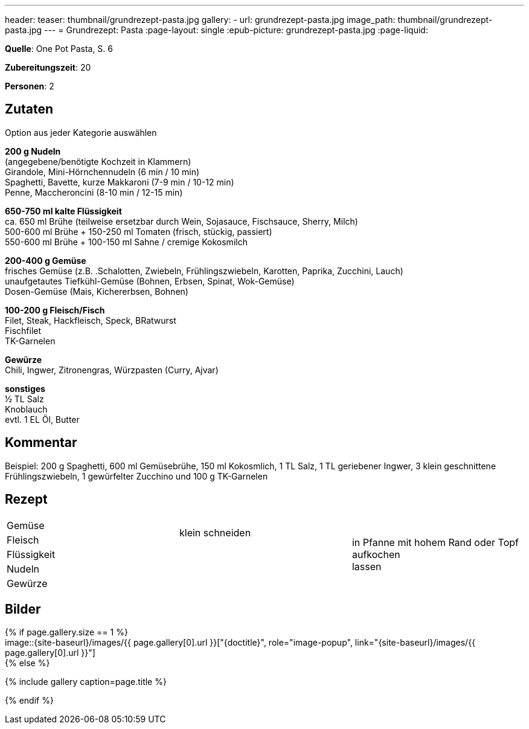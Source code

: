 ---
header:
  teaser: thumbnail/grundrezept-pasta.jpg
gallery:
  - url: grundrezept-pasta.jpg
    image_path: thumbnail/grundrezept-pasta.jpg
---
= Grundrezept: Pasta
:page-layout: single
:epub-picture: grundrezept-pasta.jpg
:page-liquid:


**Quelle**: One Pot Pasta, S. 6

**Zubereitungszeit**: 20

**Personen**: 2


== Zutaten
:hardbreaks:

Option aus jeder Kategorie auswählen

**200 g Nudeln**
(angegebene/benötigte Kochzeit in Klammern)
Girandole, Mini-Hörnchennudeln (6 min / 10 min)
Spaghetti, Bavette, kurze Makkaroni (7-9 min / 10-12 min)
Penne, Maccheroncini (8-10 min / 12-15 min)

**650-750 ml kalte Flüssigkeit**
ca. 650 ml Brühe (teilweise ersetzbar durch Wein, Sojasauce, Fischsauce, Sherry, Milch)
500-600 ml Brühe + 150-250 ml Tomaten (frisch, stückig, passiert)
550-600 ml Brühe + 100-150 ml Sahne / cremige Kokosmilch

**200-400 g Gemüse**
frisches Gemüse (z.B. .Schalotten, Zwiebeln, Frühlingszwiebeln, Karotten, Paprika, Zucchini, Lauch)
unaufgetautes Tiefkühl-Gemüse (Bohnen, Erbsen, Spinat, Wok-Gemüse)
Dosen-Gemüse (Mais, Kichererbsen, Bohnen)

**100-200 g Fleisch/Fisch**
Filet, Steak, Hackfleisch, Speck, BRatwurst
Fischfilet
TK-Garnelen

**Gewürze**
Chili, Ingwer, Zitronengras, Würzpasten (Curry, Ajvar)

**sonstiges**
½ TL Salz
Knoblauch
evtl. 1 EL Öl, Butter


== Kommentar

Beispiel: 200 g Spaghetti, 600 ml Gemüsebrühe, 150 ml Kokosmlich, 1 TL Salz, 1 TL geriebener Ingwer, 3 klein geschnittene Frühlingszwiebeln, 1 gewürfelter Zucchino und 100 g TK-Garnelen


<<<

== Rezept

[cols=",,"]
|=======================================================================
|Gemüse .2+|klein schneiden .5+|in Pfanne mit hohem Rand oder Topf aufkochen
lassen

|Fleisch

|Flüssigkeit .3+|

|Nudeln

|Gewürze
|=======================================================================


== Bilder

ifdef::ebook-format-epub3[]
image::{site-baseurl}/images/{epub-picture}["{doctitle}"]
endif::ebook-format-epub3[]
ifndef::ebook-format-epub3[]
{% if page.gallery.size == 1 %}
image::{site-baseurl}/images/{{ page.gallery[0].url }}["{doctitle}", role="image-popup", link="{site-baseurl}/images/{{ page.gallery[0].url }}"]
{% else %}
++++
{% include gallery  caption=page.title %}
++++
{% endif %}
endif::ebook-format-epub3[]
